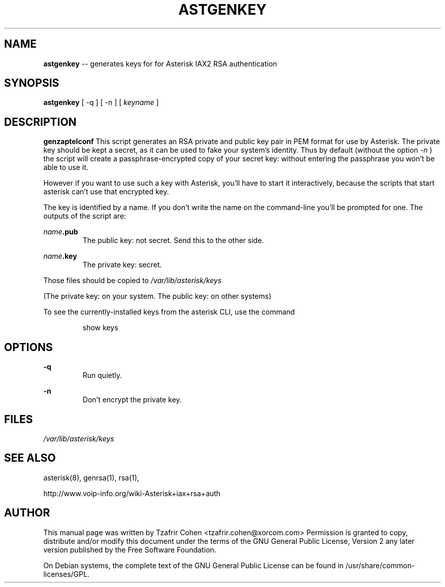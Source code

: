 .\" $Header$
.\"
.\"	transcript compatibility for postscript use.
.\"
.\"	synopsis:  .P! <file.ps>
.\"
.de P!
.fl
\!!1 setgray
.fl
\\&.\"
.fl
\!!0 setgray
.fl			\" force out current output buffer
\!!save /psv exch def currentpoint translate 0 0 moveto
\!!/showpage{}def
.fl			\" prolog
.sy sed \-e 's/^/!/' \\$1\" bring in postscript file
\!!psv restore
.
.de pF
.ie     \\*(f1 .ds f1 \\n(.f
.el .ie \\*(f2 .ds f2 \\n(.f
.el .ie \\*(f3 .ds f3 \\n(.f
.el .ie \\*(f4 .ds f4 \\n(.f
.el .tm ? font overflow
.ft \\$1
..
.de fP
.ie     !\\*(f4 \{\
.	ft \\*(f4
.	ds f4\"
'	br \}
.el .ie !\\*(f3 \{\
.	ft \\*(f3
.	ds f3\"
'	br \}
.el .ie !\\*(f2 \{\
.	ft \\*(f2
.	ds f2\"
'	br \}
.el .ie !\\*(f1 \{\
.	ft \\*(f1
.	ds f1\"
'	br \}
.el .tm ? font underflow
..
.ds f1\"
.ds f2\"
.ds f3\"
.ds f4\"
'\" t 
.ta 8n 16n 24n 32n 40n 48n 56n 64n 72n  
.TH ASTGENKEY 8 "May 14th, 2005" "Asterisk" "Linux Programmer's Manual"
.SH NAME
.B astgenkey
-- generates keys for for Asterisk IAX2 RSA authentication
.SH SYNOPSIS
.PP 
.B astgenkey
[ -q ] [ -n ] [ \fIkeyname\fP ]

.SH DESCRIPTION
.B genzaptelconf 
This script generates an RSA private and public key pair in PEM format 
for use by Asterisk.  The private key should be kept a secret, as it can 
be used to fake your system's identity.  Thus by default (without the 
option 
.I -n
) the script will create a passphrase-encrypted copy of your secret key: 
without entering the passphrase you won't be able to use it. 

However if you want to use such a key with Asterisk, you'll have to start 
it interactively, because the scripts that start asterisk can't use that
encrypted key.

The key is identified by a name. If you don't write the name on the 
command-line you'll be prompted for one. The outputs of the script are:

.I name\fB.pub
.RS
The public key: not secret. Send this to the other side.
.RE

.I name\fB.key
.RS
The private key: secret.
.RE

Those files should be copied to 
.I /var/lib/asterisk/keys

(The private key: on your system. The public key: on other systems)

To see the currently-installed keys from the asterisk CLI, use the command

.RS
show keys
.RE

.SH OPTIONS
.B -q
.RS
Run quietly.
.RE

.B -n
.RS
Don't encrypt the private key.
.RE

.SH FILES
.I /var/lib/asterisk/keys
.RS
.RE

.SH "SEE ALSO" 
asterisk(8), genrsa(1), rsa(1), 

http://www.voip-info.org/wiki-Asterisk+iax+rsa+auth

.SH "AUTHOR" 
This manual page was written by Tzafrir Cohen <tzafrir.cohen@xorcom.com> 
Permission is granted to copy, distribute and/or modify this document under 
the terms of the GNU General Public License, Version 2 any  
later version published by the Free Software Foundation. 

On Debian systems, the complete text of the GNU General Public 
License can be found in /usr/share/common-licenses/GPL. 
